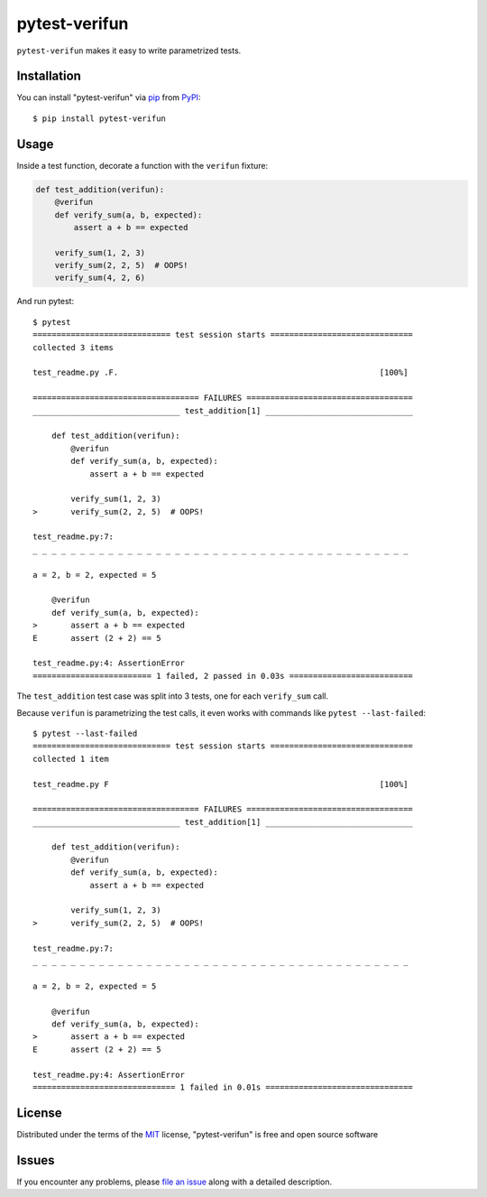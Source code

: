 ==============
pytest-verifun
==============

``pytest-verifun`` makes it easy to write parametrized tests.


Installation
------------

You can install "pytest-verifun" via `pip`_ from `PyPI`_::

    $ pip install pytest-verifun


Usage
-----

Inside a test function, decorate a function with the ``verifun`` fixture:

.. code-block:: python

    def test_addition(verifun):
        @verifun
        def verify_sum(a, b, expected):
            assert a + b == expected

        verify_sum(1, 2, 3)
        verify_sum(2, 2, 5)  # OOPS!
        verify_sum(4, 2, 6)


And run pytest::

    $ pytest
    ============================= test session starts ==============================
    collected 3 items

    test_readme.py .F.                                                       [100%]

    =================================== FAILURES ===================================
    _______________________________ test_addition[1] _______________________________

        def test_addition(verifun):
            @verifun
            def verify_sum(a, b, expected):
                assert a + b == expected

            verify_sum(1, 2, 3)
    >       verify_sum(2, 2, 5)  # OOPS!

    test_readme.py:7: 
    _ _ _ _ _ _ _ _ _ _ _ _ _ _ _ _ _ _ _ _ _ _ _ _ _ _ _ _ _ _ _ _ _ _ _ _ _ _ _ _ 

    a = 2, b = 2, expected = 5
   
        @verifun
        def verify_sum(a, b, expected):
    >       assert a + b == expected
    E       assert (2 + 2) == 5

    test_readme.py:4: AssertionError
    ========================= 1 failed, 2 passed in 0.03s ==========================


The ``test_addition`` test case was split into 3 tests, one for each
``verify_sum`` call.

Because ``verifun`` is parametrizing the test calls, it even works with
commands like ``pytest --last-failed``::

    $ pytest --last-failed
    ============================= test session starts ==============================
    collected 1 item

    test_readme.py F                                                         [100%]

    =================================== FAILURES ===================================
    _______________________________ test_addition[1] _______________________________

        def test_addition(verifun):
            @verifun
            def verify_sum(a, b, expected):
                assert a + b == expected

            verify_sum(1, 2, 3)
    >       verify_sum(2, 2, 5)  # OOPS!

    test_readme.py:7: 
    _ _ _ _ _ _ _ _ _ _ _ _ _ _ _ _ _ _ _ _ _ _ _ _ _ _ _ _ _ _ _ _ _ _ _ _ _ _ _ _ 

    a = 2, b = 2, expected = 5
   
        @verifun
        def verify_sum(a, b, expected):
    >       assert a + b == expected
    E       assert (2 + 2) == 5

    test_readme.py:4: AssertionError
    ============================== 1 failed in 0.01s ===============================


License
-------

Distributed under the terms of the `MIT`_ license, "pytest-verifun" is free and open source software


Issues
------

If you encounter any problems, please `file an issue`_ along with a detailed description.

.. _`MIT`: http://opensource.org/licenses/MIT
.. _`file an issue`: https://github.com/rjmill/pytest-verifun/issues
.. _`pytest`: https://github.com/pytest-dev/pytest
.. _`tox`: https://tox.readthedocs.io/en/latest/
.. _`pip`: https://pypi.org/project/pip/
.. _`PyPI`: https://pypi.org/project
